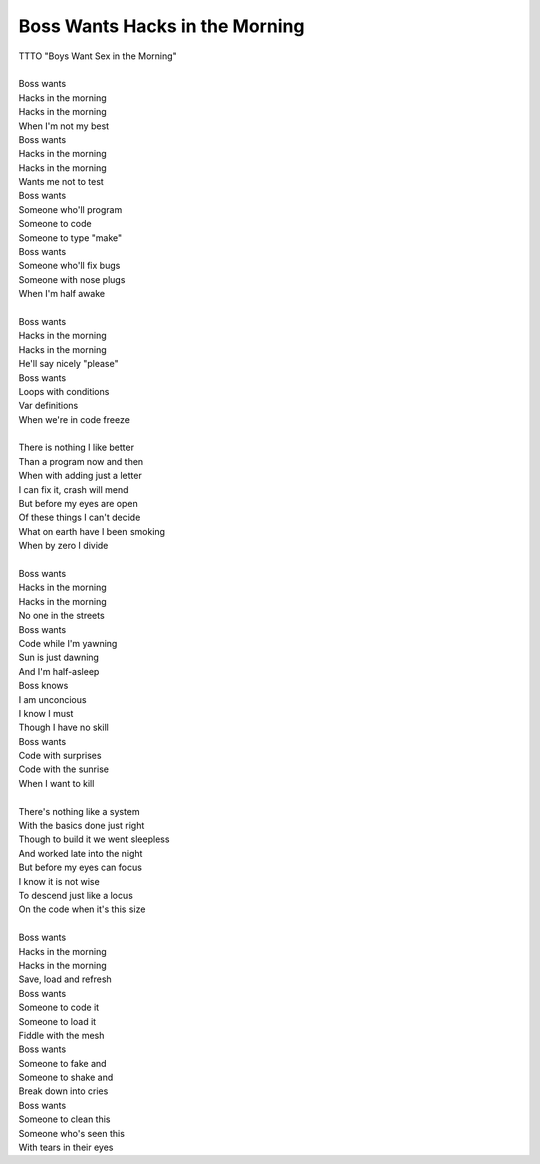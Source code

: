 Boss Wants Hacks in the Morning
-------------------------------

| TTTO "Boys Want Sex in the Morning"
| 
| Boss wants
| Hacks in the morning
| Hacks in the morning
| When I'm not my best
| Boss wants
| Hacks in the morning
| Hacks in the morning
| Wants me not to test
| Boss wants
| Someone who'll program
| Someone to code
| Someone to type "make"
| Boss wants
| Someone who'll fix bugs
| Someone with nose plugs
| When I'm half awake
| 
| Boss wants
| Hacks in the morning
| Hacks in the morning
| He'll say nicely "please"
| Boss wants
| Loops with conditions
| Var definitions
| When we're in code freeze
| 
| There is nothing I like better
| Than a program now and then
| When with adding just a letter
| I can fix it, crash will mend
| But before my eyes are open
| Of these things I can't decide
| What on earth have I been smoking
| When by zero I divide
| 
| Boss wants
| Hacks in the morning
| Hacks in the morning
| No one in the streets
| Boss wants
| Code while I'm yawning
| Sun is just dawning
| And I'm half-asleep
| Boss knows
| I am unconcious
| I know I must
| Though I have no skill
| Boss wants
| Code with surprises
| Code with the sunrise
| When I want to kill
| 
| There's nothing like a system
| With the basics done just right
| Though to build it we went sleepless
| And worked late into the night
| But before my eyes can focus
| I know it is not wise
| To descend just like a locus
| On the code when it's this size
| 
| Boss wants
| Hacks in the morning
| Hacks in the morning
| Save, load and refresh
| Boss wants
| Someone to code it
| Someone to load it
| Fiddle with the mesh
| Boss wants
| Someone to fake and
| Someone to shake and
| Break down into cries
| Boss wants
| Someone to clean this
| Someone who's seen this
| With tears in their eyes
